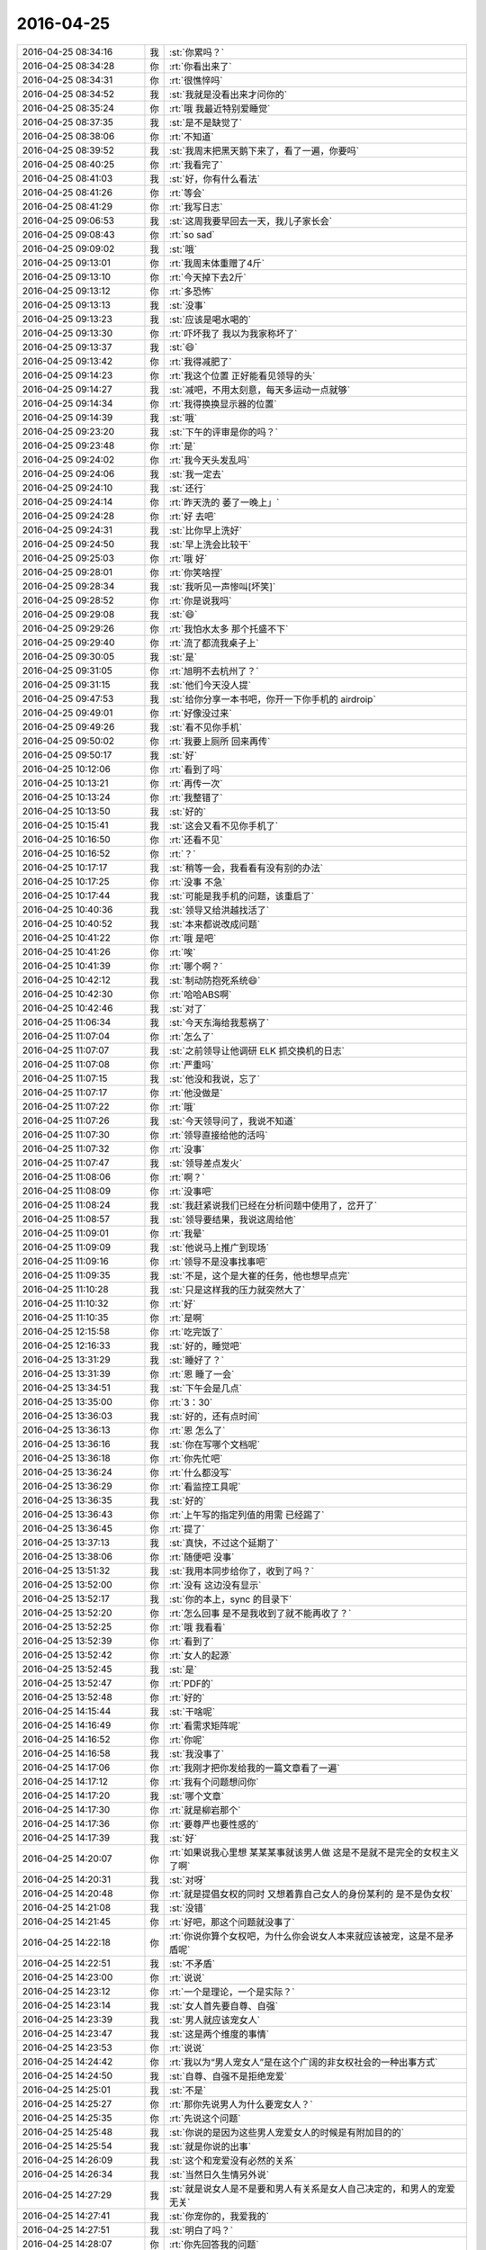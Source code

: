 2016-04-25
-------------

.. list-table::
   :widths: 25, 1, 60

   * - 2016-04-25 08:34:16
     - 我
     - :st:`你累吗？`
   * - 2016-04-25 08:34:28
     - 你
     - :rt:`你看出来了`
   * - 2016-04-25 08:34:31
     - 你
     - :rt:`很憔悴吗`
   * - 2016-04-25 08:34:52
     - 我
     - :st:`我就是没看出来才问你的`
   * - 2016-04-25 08:35:24
     - 你
     - :rt:`哦 我最近特别爱睡觉`
   * - 2016-04-25 08:37:35
     - 我
     - :st:`是不是缺觉了`
   * - 2016-04-25 08:38:06
     - 你
     - :rt:`不知道`
   * - 2016-04-25 08:39:52
     - 我
     - :st:`我周末把黑天鹅下来了，看了一遍，你要吗`
   * - 2016-04-25 08:40:25
     - 你
     - :rt:`我看完了`
   * - 2016-04-25 08:41:03
     - 我
     - :st:`好，你有什么看法`
   * - 2016-04-25 08:41:26
     - 你
     - :rt:`等会`
   * - 2016-04-25 08:41:29
     - 你
     - :rt:`我写日志`
   * - 2016-04-25 09:06:53
     - 我
     - :st:`这周我要早回去一天，我儿子家长会`
   * - 2016-04-25 09:08:43
     - 你
     - :rt:`so sad`
   * - 2016-04-25 09:09:02
     - 我
     - :st:`哦`
   * - 2016-04-25 09:13:01
     - 你
     - :rt:`我周末体重赠了4斤`
   * - 2016-04-25 09:13:10
     - 你
     - :rt:`今天掉下去2斤`
   * - 2016-04-25 09:13:12
     - 你
     - :rt:`多恐怖`
   * - 2016-04-25 09:13:13
     - 我
     - :st:`没事`
   * - 2016-04-25 09:13:23
     - 我
     - :st:`应该是喝水喝的`
   * - 2016-04-25 09:13:30
     - 你
     - :rt:`吓坏我了 我以为我家称坏了`
   * - 2016-04-25 09:13:37
     - 我
     - :st:`😄`
   * - 2016-04-25 09:13:42
     - 你
     - :rt:`我得减肥了`
   * - 2016-04-25 09:14:23
     - 你
     - :rt:`我这个位置 正好能看见领导的头`
   * - 2016-04-25 09:14:27
     - 我
     - :st:`减吧，不用太刻意，每天多运动一点就够`
   * - 2016-04-25 09:14:34
     - 你
     - :rt:`我得换换显示器的位置`
   * - 2016-04-25 09:14:39
     - 我
     - :st:`哦`
   * - 2016-04-25 09:23:20
     - 我
     - :st:`下午的评审是你的吗？`
   * - 2016-04-25 09:23:48
     - 你
     - :rt:`是`
   * - 2016-04-25 09:24:02
     - 你
     - :rt:`我今天头发乱吗`
   * - 2016-04-25 09:24:06
     - 我
     - :st:`我一定去`
   * - 2016-04-25 09:24:10
     - 我
     - :st:`还行`
   * - 2016-04-25 09:24:14
     - 你
     - :rt:`昨天洗的 萎了一晚上」`
   * - 2016-04-25 09:24:28
     - 你
     - :rt:`好 去吧`
   * - 2016-04-25 09:24:31
     - 我
     - :st:`比你早上洗好`
   * - 2016-04-25 09:24:50
     - 我
     - :st:`早上洗会比较干`
   * - 2016-04-25 09:25:03
     - 你
     - :rt:`哦 好`
   * - 2016-04-25 09:28:01
     - 你
     - :rt:`你笑啥捏`
   * - 2016-04-25 09:28:34
     - 我
     - :st:`我听见一声惨叫[坏笑]`
   * - 2016-04-25 09:28:52
     - 你
     - :rt:`你是说我吗`
   * - 2016-04-25 09:29:08
     - 我
     - :st:`😄`
   * - 2016-04-25 09:29:26
     - 你
     - :rt:`我怕水太多 那个托盛不下`
   * - 2016-04-25 09:29:40
     - 你
     - :rt:`流了都流我桌子上`
   * - 2016-04-25 09:30:05
     - 我
     - :st:`是`
   * - 2016-04-25 09:31:05
     - 你
     - :rt:`旭明不去杭州了？`
   * - 2016-04-25 09:31:15
     - 我
     - :st:`他们今天没人提`
   * - 2016-04-25 09:47:53
     - 我
     - :st:`给你分享一本书吧，你开一下你手机的 airdroip`
   * - 2016-04-25 09:49:01
     - 你
     - :rt:`好像没过来`
   * - 2016-04-25 09:49:26
     - 我
     - :st:`看不见你手机`
   * - 2016-04-25 09:50:02
     - 你
     - :rt:`我要上厕所 回来再传`
   * - 2016-04-25 09:50:17
     - 我
     - :st:`好`
   * - 2016-04-25 10:12:06
     - 你
     - :rt:`看到了吗`
   * - 2016-04-25 10:13:21
     - 你
     - :rt:`再传一次`
   * - 2016-04-25 10:13:24
     - 你
     - :rt:`我整错了`
   * - 2016-04-25 10:13:50
     - 我
     - :st:`好的`
   * - 2016-04-25 10:15:41
     - 我
     - :st:`这会又看不见你手机了`
   * - 2016-04-25 10:16:50
     - 你
     - :rt:`还看不见`
   * - 2016-04-25 10:16:52
     - 你
     - :rt:`？`
   * - 2016-04-25 10:17:17
     - 我
     - :st:`稍等一会，我看看有没有别的办法`
   * - 2016-04-25 10:17:25
     - 你
     - :rt:`没事 不急`
   * - 2016-04-25 10:17:44
     - 我
     - :st:`可能是我手机的问题，该重启了`
   * - 2016-04-25 10:40:36
     - 我
     - :st:`领导又给洪越找活了`
   * - 2016-04-25 10:40:52
     - 我
     - :st:`本来都说改成问题`
   * - 2016-04-25 10:41:22
     - 你
     - :rt:`哦 是吧`
   * - 2016-04-25 10:41:26
     - 你
     - :rt:`唉`
   * - 2016-04-25 10:41:39
     - 你
     - :rt:`哪个啊？`
   * - 2016-04-25 10:42:12
     - 我
     - :st:`制动防抱死系统😄`
   * - 2016-04-25 10:42:30
     - 你
     - :rt:`哈哈ABS啊`
   * - 2016-04-25 10:42:46
     - 我
     - :st:`对了`
   * - 2016-04-25 11:06:34
     - 我
     - :st:`今天东海给我惹祸了`
   * - 2016-04-25 11:07:04
     - 你
     - :rt:`怎么了`
   * - 2016-04-25 11:07:07
     - 我
     - :st:`之前领导让他调研 ELK 抓交换机的日志`
   * - 2016-04-25 11:07:08
     - 你
     - :rt:`严重吗`
   * - 2016-04-25 11:07:15
     - 我
     - :st:`他没和我说，忘了`
   * - 2016-04-25 11:07:17
     - 你
     - :rt:`他没做是`
   * - 2016-04-25 11:07:22
     - 你
     - :rt:`哦`
   * - 2016-04-25 11:07:26
     - 我
     - :st:`今天领导问了，我说不知道`
   * - 2016-04-25 11:07:30
     - 你
     - :rt:`领导直接给他的活吗`
   * - 2016-04-25 11:07:32
     - 你
     - :rt:`没事`
   * - 2016-04-25 11:07:47
     - 我
     - :st:`领导差点发火`
   * - 2016-04-25 11:08:06
     - 你
     - :rt:`啊？`
   * - 2016-04-25 11:08:09
     - 你
     - :rt:`没事吧`
   * - 2016-04-25 11:08:24
     - 我
     - :st:`我赶紧说我们已经在分析问题中使用了，岔开了`
   * - 2016-04-25 11:08:57
     - 我
     - :st:`领导要结果，我说这周给他`
   * - 2016-04-25 11:09:01
     - 你
     - :rt:`我晕`
   * - 2016-04-25 11:09:09
     - 我
     - :st:`他说马上推广到现场`
   * - 2016-04-25 11:09:16
     - 你
     - :rt:`领导不是没事找事吧`
   * - 2016-04-25 11:09:35
     - 我
     - :st:`不是，这个是大崔的任务，他也想早点完`
   * - 2016-04-25 11:10:28
     - 我
     - :st:`只是这样我的压力就突然大了`
   * - 2016-04-25 11:10:32
     - 你
     - :rt:`好`
   * - 2016-04-25 11:10:35
     - 你
     - :rt:`是啊`
   * - 2016-04-25 12:15:58
     - 你
     - :rt:`吃完饭了`
   * - 2016-04-25 12:16:33
     - 我
     - :st:`好的，睡觉吧`
   * - 2016-04-25 13:31:29
     - 我
     - :st:`睡好了？`
   * - 2016-04-25 13:31:39
     - 你
     - :rt:`恩 睡了一会`
   * - 2016-04-25 13:34:51
     - 我
     - :st:`下午会是几点`
   * - 2016-04-25 13:35:00
     - 你
     - :rt:`3：30`
   * - 2016-04-25 13:36:03
     - 我
     - :st:`好的，还有点时间`
   * - 2016-04-25 13:36:13
     - 你
     - :rt:`恩 怎么了`
   * - 2016-04-25 13:36:16
     - 我
     - :st:`你在写哪个文档呢`
   * - 2016-04-25 13:36:18
     - 你
     - :rt:`你先忙吧`
   * - 2016-04-25 13:36:24
     - 你
     - :rt:`什么都没写`
   * - 2016-04-25 13:36:29
     - 你
     - :rt:`看监控工具呢`
   * - 2016-04-25 13:36:35
     - 我
     - :st:`好的`
   * - 2016-04-25 13:36:43
     - 你
     - :rt:`上午写的指定列值的用需 已经踢了`
   * - 2016-04-25 13:36:45
     - 你
     - :rt:`提了`
   * - 2016-04-25 13:37:13
     - 我
     - :st:`真快，不过这个延期了`
   * - 2016-04-25 13:38:06
     - 你
     - :rt:`随便吧 没事`
   * - 2016-04-25 13:51:32
     - 我
     - :st:`我用本同步给你了，收到了吗？`
   * - 2016-04-25 13:52:00
     - 你
     - :rt:`没有 这边没有显示`
   * - 2016-04-25 13:52:17
     - 我
     - :st:`你的本上，sync 的目录下`
   * - 2016-04-25 13:52:20
     - 你
     - :rt:`怎么回事 是不是我收到了就不能再收了？`
   * - 2016-04-25 13:52:25
     - 你
     - :rt:`哦 我看看`
   * - 2016-04-25 13:52:39
     - 你
     - :rt:`看到了`
   * - 2016-04-25 13:52:42
     - 你
     - :rt:`女人的起源`
   * - 2016-04-25 13:52:45
     - 我
     - :st:`是`
   * - 2016-04-25 13:52:47
     - 你
     - :rt:`PDF的`
   * - 2016-04-25 13:52:48
     - 你
     - :rt:`好的`
   * - 2016-04-25 14:15:44
     - 我
     - :st:`干啥呢`
   * - 2016-04-25 14:16:49
     - 你
     - :rt:`看需求矩阵呢`
   * - 2016-04-25 14:16:52
     - 你
     - :rt:`你呢`
   * - 2016-04-25 14:16:58
     - 我
     - :st:`我没事了`
   * - 2016-04-25 14:17:06
     - 你
     - :rt:`我刚才把你发给我的一篇文章看了一遍`
   * - 2016-04-25 14:17:12
     - 你
     - :rt:`我有个问题想问你`
   * - 2016-04-25 14:17:20
     - 我
     - :st:`哪个文章`
   * - 2016-04-25 14:17:30
     - 你
     - :rt:`就是柳岩那个`
   * - 2016-04-25 14:17:36
     - 你
     - :rt:`要尊严也要性感的`
   * - 2016-04-25 14:17:39
     - 我
     - :st:`好`
   * - 2016-04-25 14:20:07
     - 你
     - :rt:`如果说我心里想 某某某事就该男人做 这是不是就不是完全的女权主义了啊`
   * - 2016-04-25 14:20:31
     - 我
     - :st:`对呀`
   * - 2016-04-25 14:20:48
     - 你
     - :rt:`就是提倡女权的同时 又想着靠自己女人的身份某利的 是不是伪女权`
   * - 2016-04-25 14:21:08
     - 我
     - :st:`没错`
   * - 2016-04-25 14:21:45
     - 你
     - :rt:`好吧，那这个问题就没事了`
   * - 2016-04-25 14:22:18
     - 你
     - :rt:`你说你算个女权吧，为什么你会说女人本来就应该被宠，这是不是矛盾呢`
   * - 2016-04-25 14:22:51
     - 我
     - :st:`不矛盾`
   * - 2016-04-25 14:23:00
     - 你
     - :rt:`说说`
   * - 2016-04-25 14:23:12
     - 你
     - :rt:`一个是理论，一个是实际？`
   * - 2016-04-25 14:23:14
     - 我
     - :st:`女人首先要自尊、自强`
   * - 2016-04-25 14:23:39
     - 我
     - :st:`男人就应该宠女人`
   * - 2016-04-25 14:23:47
     - 我
     - :st:`这是两个维度的事情`
   * - 2016-04-25 14:23:53
     - 你
     - :rt:`说说`
   * - 2016-04-25 14:24:42
     - 你
     - :rt:`我以为“男人宠女人”是在这个广阔的非女权社会的一种出事方式`
   * - 2016-04-25 14:24:50
     - 我
     - :st:`自尊、自强不是拒绝宠爱`
   * - 2016-04-25 14:25:01
     - 我
     - :st:`不是`
   * - 2016-04-25 14:25:27
     - 你
     - :rt:`那你先说男人为什么要宠女人？`
   * - 2016-04-25 14:25:35
     - 你
     - :rt:`先说这个问题`
   * - 2016-04-25 14:25:48
     - 我
     - :st:`你说的是因为这些男人宠爱女人的时候是有附加目的的`
   * - 2016-04-25 14:25:54
     - 我
     - :st:`就是你说的出事`
   * - 2016-04-25 14:26:09
     - 我
     - :st:`这个和宠爱没有必然的关系`
   * - 2016-04-25 14:26:34
     - 我
     - :st:`当然日久生情另外说`
   * - 2016-04-25 14:27:29
     - 我
     - :st:`就是说女人是不是要和男人有关系是女人自己决定的，和男人的宠爱无关`
   * - 2016-04-25 14:27:41
     - 我
     - :st:`你宠你的，我爱我的`
   * - 2016-04-25 14:27:51
     - 我
     - :st:`明白了吗？`
   * - 2016-04-25 14:28:07
     - 你
     - :rt:`你先回答我的问题`
   * - 2016-04-25 14:28:20
     - 你
     - :rt:`我现在不是说那篇文章`
   * - 2016-04-25 14:28:57
     - 我
     - :st:`这个说起来有点复杂`
   * - 2016-04-25 14:29:21
     - 我
     - :st:`首先宠爱这个必须发生在有关系的两个人之间，没有关系的是谈不上的`
   * - 2016-04-25 14:29:42
     - 我
     - :st:`不能说没有关系也要求，这就不对了`
   * - 2016-04-25 14:30:20
     - 我
     - :st:`其次男女作为自然演化的结果，从生物学上是有分工的`
   * - 2016-04-25 14:31:08
     - 我
     - :st:`对于种族繁衍来说，女性是繁衍的主角，而男性则负责保护女性`
   * - 2016-04-25 14:31:24
     - 你
     - :rt:`恩`
   * - 2016-04-25 14:31:28
     - 你
     - :rt:`明白`
   * - 2016-04-25 14:31:31
     - 你
     - :rt:`你接着说`
   * - 2016-04-25 14:31:56
     - 我
     - :st:`你仔细研究一下生物界你就会发现，其实雄性是非常悲哀的`
   * - 2016-04-25 14:32:27
     - 我
     - :st:`大部分种族的雄性就是费力不讨好`
   * - 2016-04-25 14:32:38
     - 我
     - :st:`但是这就是自然规律`
   * - 2016-04-25 14:32:46
     - 我
     - :st:`否则种族就无法延续`
   * - 2016-04-25 14:33:05
     - 我
     - :st:`只有到了人类发展出社会以后才改变了这些`
   * - 2016-04-25 14:33:14
     - 你
     - :rt:`哈哈`
   * - 2016-04-25 14:33:19
     - 你
     - :rt:`好逗`
   * - 2016-04-25 14:33:37
     - 我
     - :st:`你知道云南有一个母系氏族社会吗`
   * - 2016-04-25 14:33:52
     - 你
     - :rt:`知道`
   * - 2016-04-25 14:33:59
     - 你
     - :rt:`白族就是`
   * - 2016-04-25 14:34:38
     - 我
     - :st:`那里的男性的地位就不高`
   * - 2016-04-25 14:34:48
     - 你
     - :rt:`是`
   * - 2016-04-25 14:34:59
     - 你
     - :rt:`你还没说完呢`
   * - 2016-04-25 14:35:22
     - 我
     - :st:`这个就反映出其实在人类社会早期还维持着动物社会的一些规范`
   * - 2016-04-25 14:35:41
     - 我
     - :st:`所以我一直说现在的社会男女倒置了`
   * - 2016-04-25 14:36:31
     - 我
     - :st:`有好多证据可以说明这些，我也和你说过产生这种情况的原因`
   * - 2016-04-25 14:36:51
     - 你
     - :rt:`嗯嗯`
   * - 2016-04-25 14:36:57
     - 你
     - :rt:`哈哈`
   * - 2016-04-25 14:37:12
     - 我
     - :st:`男人必须宠女人就是基于这个理论，因为我们生来就是这样的`
   * - 2016-04-25 14:37:28
     - 我
     - :st:`相比于动物界，现在的男人已经太幸福了`
   * - 2016-04-25 14:37:57
     - 我
     - :st:`还有一个原因就是我认为自然规律是自然选择的结果`
   * - 2016-04-25 14:38:08
     - 我
     - :st:`类似于天命如此`
   * - 2016-04-25 14:38:22
     - 我
     - :st:`我主张的还是按照自然规律办事`
   * - 2016-04-25 14:38:40
     - 我
     - :st:`就是老庄的哲学观`
   * - 2016-04-25 14:39:07
     - 你
     - :rt:`哦，`
   * - 2016-04-25 14:39:19
     - 我
     - :st:`我说明白了吗`
   * - 2016-04-25 14:39:24
     - 你
     - :rt:`明白点了`
   * - 2016-04-25 14:39:47
     - 你
     - :rt:`现在男权社会从某种意义上说也是自然选择的结果`
   * - 2016-04-25 14:39:56
     - 我
     - :st:`不是`
   * - 2016-04-25 14:40:06
     - 我
     - :st:`是人类社会的选择`
   * - 2016-04-25 14:40:21
     - 我
     - :st:`这体现出了人类对自然强大的改造能力`
   * - 2016-04-25 14:40:35
     - 我
     - :st:`但是这个能力是否对人类的繁衍有利还不好说`
   * - 2016-04-25 14:40:50
     - 你
     - :rt:`大自然最开始是让女人承担了繁衍的主要职责的`
   * - 2016-04-25 14:40:53
     - 你
     - :rt:`明白了`
   * - 2016-04-25 14:41:19
     - 我
     - :st:`没错`
   * - 2016-04-25 14:41:24
     - 你
     - :rt:`可是整个社会发展的过程大自然都在做自然选择啊`
   * - 2016-04-25 14:41:39
     - 你
     - :rt:`自然选择没有停过`
   * - 2016-04-25 14:41:44
     - 我
     - :st:`对人的自然选择早就停止了`
   * - 2016-04-25 14:41:51
     - 你
     - :rt:`啊？`
   * - 2016-04-25 14:41:54
     - 你
     - :rt:`不是把`
   * - 2016-04-25 14:42:02
     - 我
     - :st:`其实现代人类应该已经进入进化的死胡同了`
   * - 2016-04-25 14:42:22
     - 我
     - :st:`记住是进化，是人自身的进化`
   * - 2016-04-25 14:42:50
     - 我
     - :st:`你想一下，如果让你离开人造的环境，你能生存多久`
   * - 2016-04-25 14:43:01
     - 我
     - :st:`你能繁育下一代吗？`
   * - 2016-04-25 14:43:24
     - 你
     - :rt:`那到底是自然厉害还是人厉害？`
   * - 2016-04-25 14:43:46
     - 你
     - :rt:`自然还来不及进化，人就已经做改造了？`
   * - 2016-04-25 14:43:59
     - 你
     - :rt:`或者改造已经完成了`
   * - 2016-04-25 14:44:04
     - 我
     - :st:`其实最后还是自然厉害`
   * - 2016-04-25 14:44:09
     - 你
     - :rt:`速度`
   * - 2016-04-25 14:44:23
     - 你
     - :rt:`人就是小打小闹`
   * - 2016-04-25 14:44:24
     - 我
     - :st:`因为地球才不在乎有没有生物生存呢`
   * - 2016-04-25 14:44:25
     - 你
     - :rt:`哈哈`
   * - 2016-04-25 14:44:29
     - 你
     - :rt:`是`
   * - 2016-04-25 14:44:50
     - 你
     - :rt:`他也不在乎人类的将来`
   * - 2016-04-25 14:44:51
     - 我
     - :st:`即使生物全死了，最多和火星一样嘛`
   * - 2016-04-25 14:44:56
     - 你
     - :rt:`是`
   * - 2016-04-25 14:45:05
     - 你
     - :rt:`地球也不是自然啊`
   * - 2016-04-25 14:45:11
     - 你
     - :rt:`我完全晕了`
   * - 2016-04-25 14:45:36
     - 我
     - :st:`你理解的太狭隘了`
   * - 2016-04-25 14:45:53
     - 我
     - :st:`其实在老庄的学说里面自然就是整个宇宙`
   * - 2016-04-25 14:56:57
     - 我
     - :st:`你的问题我回答完了吗？`
   * - 2016-04-25 14:57:28
     - 你
     - :rt:`恩，差不多`
   * - 2016-04-25 14:57:40
     - 我
     - :st:`还有其他的吗？`
   * - 2016-04-25 14:57:51
     - 你
     - :rt:`其实还有`
   * - 2016-04-25 14:57:56
     - 你
     - :rt:`你等我会`
   * - 2016-04-25 15:23:52
     - 你
     - :rt:`一会你去开会吗`
   * - 2016-04-25 15:23:55
     - 你
     - :rt:`你有空吗`
   * - 2016-04-25 15:24:01
     - 我
     - :st:`有空`
   * - 2016-04-25 15:24:13
     - 你
     - :rt:`好`
   * - 2016-04-25 15:24:19
     - 我
     - :st:`作为研发副总，这是我应该干的`
   * - 2016-04-25 15:24:26
     - 你
     - :rt:`嗯嗯，好`
   * - 2016-04-25 15:25:53
     - 你
     - :rt:`问你个问题`
   * - 2016-04-25 15:26:02
     - 我
     - :st:`嗯`
   * - 2016-04-25 15:26:20
     - 你
     - :rt:`你觉得老杨安排你跟田的工作的时候，够清楚吗？`
   * - 2016-04-25 15:26:27
     - 我
     - :st:`不够`
   * - 2016-04-25 15:26:47
     - 我
     - :st:`他也是目标驱动`
   * - 2016-04-25 15:26:52
     - 你
     - :rt:`嗯嗯`
   * - 2016-04-25 15:26:57
     - 我
     - :st:`能解决问题就行`
   * - 2016-04-25 15:27:01
     - 你
     - :rt:`是`
   * - 2016-04-25 15:27:07
     - 你
     - :rt:`开会了`
   * - 2016-04-25 15:27:15
     - 我
     - :st:`好`
   * - 2016-04-25 15:27:25
     - 你
     - :rt:`等会再聊这个话题w`
   * - 2016-04-25 15:27:31
     - 我
     - :st:`好`
   * - 2016-04-25 15:27:37
     - 你
     - :rt:`我最近一直睡觉，不知道为什么`
   * - 2016-04-25 16:56:22
     - 我
     - :st:`你在改文档吗？`
   * - 2016-04-25 17:08:00
     - 你
     - :rt:`没事干了`
   * - 2016-04-25 17:08:06
     - 你
     - :rt:`讨厌吃雪糕`
   * - 2016-04-25 17:08:14
     - 我
     - :st:`那你还吃`
   * - 2016-04-25 17:08:28
     - 你
     - :rt:`人家给了，扔了心疼`
   * - 2016-04-25 17:08:38
     - 我
     - :st:`谁这么好`
   * - 2016-04-25 17:08:39
     - 你
     - :rt:`最后还是扔了`
   * - 2016-04-25 17:08:42
     - 你
     - :rt:`翠姐`
   * - 2016-04-25 17:08:54
     - 我
     - :st:`唉`
   * - 2016-04-25 17:08:55
     - 你
     - :rt:`吃个雪糕就好哇`
   * - 2016-04-25 17:09:02
     - 你
     - :rt:`我今天回家很晚`
   * - 2016-04-25 17:09:10
     - 我
     - :st:`啊，为啥`
   * - 2016-04-25 17:09:13
     - 你
     - :rt:`我对象被困在环内了`
   * - 2016-04-25 17:09:21
     - 我
     - :st:`哦`
   * - 2016-04-25 17:09:30
     - 我
     - :st:`7点以后`
   * - 2016-04-25 17:09:32
     - 你
     - :rt:`我们限号，他去华苑面试，`
   * - 2016-04-25 17:09:34
     - 你
     - :rt:`是`
   * - 2016-04-25 17:09:41
     - 我
     - :st:`情况怎么样`
   * - 2016-04-25 17:09:43
     - 你
     - :rt:`7点以后还得开过来`
   * - 2016-04-25 17:09:52
     - 你
     - :rt:`还行吧，没事，慢慢找`
   * - 2016-04-25 17:10:33
     - 你
     - :rt:`你还有事吗`
   * - 2016-04-25 17:10:37
     - 你
     - :rt:`热不热`
   * - 2016-04-25 17:10:58
     - 我
     - :st:`我没事了，热死了`
   * - 2016-04-25 17:11:09
     - 我
     - :st:`领导不让开窗户`
   * - 2016-04-25 17:11:12
     - 你
     - :rt:`哈哈`
   * - 2016-04-25 17:11:16
     - 你
     - :rt:`为啥不让开`
   * - 2016-04-25 17:11:24
     - 我
     - :st:`说灰大`
   * - 2016-04-25 17:11:33
     - 你
     - :rt:`我没看出你热来，上周有一天看出来了`
   * - 2016-04-25 17:12:06
     - 我
     - :st:`现在出汗呢`
   * - 2016-04-25 17:18:38
     - 你
     - :rt:`我觉得王洪越真可怜`
   * - 2016-04-25 17:18:47
     - 你
     - :rt:`哪个都惹不起`
   * - 2016-04-25 17:18:51
     - 我
     - :st:`怎么了`
   * - 2016-04-25 17:19:07
     - 我
     - :st:`关键是他以前的做法不对`
   * - 2016-04-25 17:21:30
     - 我
     - :st:`你今天开会前还说有问题问我`
   * - 2016-04-25 17:21:46
     - 你
     - :rt:`恩`
   * - 2016-04-25 17:24:49
     - 你
     - :rt:`你特别好奇你说的纸老虎的事`
   * - 2016-04-25 17:25:04
     - 你
     - :rt:`而且我想问问你黑天鹅那部电影`
   * - 2016-04-25 17:25:16
     - 你
     - :rt:`你以前看过那个电影吗？`
   * - 2016-04-25 17:25:42
     - 我
     - :st:`昨天看了`
   * - 2016-04-25 17:25:58
     - 我
     - :st:`我还看过根据同一个剧本改编的电视剧`
   * - 2016-04-25 17:26:17
     - 你
     - :rt:`哦，好吧`
   * - 2016-04-25 17:27:10
     - 我
     - :st:`你想问什么`
   * - 2016-04-25 17:27:50
     - 你
     - :rt:`那个电影看不太懂`
   * - 2016-04-25 17:27:59
     - 你
     - :rt:`看了影评也不是很懂`
   * - 2016-04-25 17:28:05
     - 我
     - :st:`哦`
   * - 2016-04-25 17:28:17
     - 我
     - :st:`其实就是那个女孩的解放`
   * - 2016-04-25 17:28:25
     - 你
     - :rt:`跟咱们总是讨论的话题有关联吗`
   * - 2016-04-25 17:28:35
     - 我
     - :st:`有`
   * - 2016-04-25 17:28:42
     - 你
     - :rt:`我觉得我跟女主有些方面挺像的`
   * - 2016-04-25 17:28:50
     - 你
     - :rt:`都很保守`
   * - 2016-04-25 17:29:01
     - 你
     - :rt:`当然她是比较极端的`
   * - 2016-04-25 17:29:41
     - 我
     - :st:`最后她说的我很优秀，你能体会到吗`
   * - 2016-04-25 17:30:14
     - 我
     - :st:`还有就是在排练的过程中，指导一直让她放开自己`
   * - 2016-04-25 17:30:27
     - 你
     - :rt:`不能`
   * - 2016-04-25 17:30:30
     - 你
     - :rt:`真的不能`
   * - 2016-04-25 17:31:08
     - 你
     - :rt:`其实她通过精神分裂等等方式释放自己，最终成功这个过程就超级别扭`
   * - 2016-04-25 17:31:45
     - 我
     - :st:`不是`
   * - 2016-04-25 17:32:00
     - 我
     - :st:`最后她做到了统一`
   * - 2016-04-25 17:32:33
     - 我
     - :st:`在这之前她通过假象对手来释放自己`
   * - 2016-04-25 17:32:37
     - 你
     - :rt:`黑白的统一？`
   * - 2016-04-25 17:33:13
     - 我
     - :st:`在最后一幕的时候她明白了，她所看见的对手就是自己，就在她的化妆间里她明白的`
   * - 2016-04-25 17:33:46
     - 我
     - :st:`其实她一直想做的是对手做的事情`
   * - 2016-04-25 17:33:52
     - 我
     - :st:`只是因为自己的压抑`
   * - 2016-04-25 17:34:17
     - 我
     - :st:`你记得中间有一个桥段是女主去酒吧喝酒`
   * - 2016-04-25 17:34:22
     - 你
     - :rt:`是`
   * - 2016-04-25 17:34:28
     - 你
     - :rt:`记得`
   * - 2016-04-25 17:34:38
     - 我
     - :st:`就是通过酒精和药物来释放自己`
   * - 2016-04-25 17:34:52
     - 你
     - :rt:`她为什么要做对手做的事`
   * - 2016-04-25 17:35:06
     - 你
     - :rt:`就是她释放自己的方式`
   * - 2016-04-25 17:35:11
     - 我
     - :st:`内心，潜意识`
   * - 2016-04-25 17:35:28
     - 你
     - :rt:`片中还有很多是吧，包括她对她妈妈`
   * - 2016-04-25 17:35:49
     - 我
     - :st:`对`
   * - 2016-04-25 17:35:51
     - 你
     - :rt:`我还是很糊涂，她通过这些方式干什么？`
   * - 2016-04-25 17:36:01
     - 你
     - :rt:`她为什么会采取这种方式`
   * - 2016-04-25 17:36:14
     - 我
     - :st:`这部电影本身就很隐晦`
   * - 2016-04-25 17:36:26
     - 你
     - :rt:`包括引诱指导`
   * - 2016-04-25 17:36:42
     - 你
     - :rt:`是为了得到那个皇后`
   * - 2016-04-25 17:36:46
     - 我
     - :st:`这个说来话长`
   * - 2016-04-25 17:36:50
     - 我
     - :st:`我给你慢慢说`
   * - 2016-04-25 17:37:00
     - 你
     - :rt:`然后得到以后就是怎么达到指导的要求`
   * - 2016-04-25 17:37:17
     - 你
     - :rt:`你说说，我特别想听`
   * - 2016-04-25 17:37:25
     - 我
     - :st:`首先这部电影反应的就是动物性和社会性的关系以及对人的影响`
   * - 2016-04-25 17:37:27
     - 你
     - :rt:`我先打个电话`
   * - 2016-04-25 17:38:23
     - 我
     - :st:`为了在短短的2个小时内突出的表现社会对人的压抑以及人对本性的追求，电影里面省略了很多东西`
   * - 2016-04-25 17:40:05
     - 我
     - :st:`而之所以选择芭蕾，一个是因为这个职业很美，可以展现出美的一面，特别是天鹅湖，更是把美推到了极致`
   * - 2016-04-25 17:40:51
     - 我
     - :st:`第二个原因是这个职业竞争很厉害，有竞争就有压力，戏剧冲突才会强烈，才有看头`
   * - 2016-04-25 17:42:00
     - 我
     - :st:`第三个是通过白天鹅和黑天鹅的对比，特别是要求一个人饰演这两个角色，暗喻的是人本身的两面性`
   * - 2016-04-25 17:43:01
     - 我
     - :st:`从一开始女主表现的一个谨小慎微的女孩，展现了社会对人性的压抑`
   * - 2016-04-25 17:43:27
     - 我
     - :st:`特别怕犯错，注意每一个细节，对周围的事情非常敏感`
   * - 2016-04-25 17:44:04
     - 我
     - :st:`到最后她通过幻想不停的释放自己的另一面而达到最后的辉煌`
   * - 2016-04-25 17:44:05
     - 你
     - :rt:`是`
   * - 2016-04-25 17:44:30
     - 我
     - :st:`其实讲的就是一个主题，就是要释放自己的人性`
   * - 2016-04-25 17:44:53
     - 你
     - :rt:`幻想就能释放自己吗`
   * - 2016-04-25 17:45:01
     - 我
     - :st:`而女主的母亲是最有代表性的`
   * - 2016-04-25 17:45:10
     - 我
     - :st:`她代表的就是社会`
   * - 2016-04-25 17:45:13
     - 你
     - :rt:`其实我比较关心她蜕变的过程`
   * - 2016-04-25 17:45:15
     - 你
     - :rt:`是`
   * - 2016-04-25 17:45:27
     - 你
     - :rt:`指导代表的是人性`
   * - 2016-04-25 17:45:33
     - 我
     - :st:`是`
   * - 2016-04-25 17:45:53
     - 你
     - :rt:`人性是不排斥社会性的，社会性却要压抑人性`
   * - 2016-04-25 17:46:00
     - 我
     - :st:`指导和女主的关系很像我和你的关系`
   * - 2016-04-25 17:46:08
     - 你
     - :rt:`是是是`
   * - 2016-04-25 17:46:12
     - 我
     - :st:`他一直在旁边帮女主`
   * - 2016-04-25 17:46:16
     - 你
     - :rt:`特别xiang`
   * - 2016-04-25 17:46:20
     - 你
     - :rt:`对`
   * - 2016-04-25 17:46:23
     - 你
     - :rt:`是的`
   * - 2016-04-25 17:46:38
     - 我
     - :st:`电影里面有很多让人以为指导会对女主不利的桥段`
   * - 2016-04-25 17:46:45
     - 你
     - :rt:`最后他还喊她little princess 呢`
   * - 2016-04-25 17:46:47
     - 我
     - :st:`其实都是帮女主释放自己`
   * - 2016-04-25 17:46:48
     - 你
     - :rt:`是`
   * - 2016-04-25 17:46:50
     - 你
     - :rt:`是`
   * - 2016-04-25 17:47:01
     - 我
     - :st:`但是女主最终选择的是自己的方式`
   * - 2016-04-25 17:47:10
     - 我
     - :st:`也是对自己造成伤害的方式`
   * - 2016-04-25 17:47:11
     - 你
     - :rt:`所以我才会一直问你这个电影的事`
   * - 2016-04-25 17:47:23
     - 你
     - :rt:`选择自己的方式`
   * - 2016-04-25 17:47:31
     - 我
     - :st:`其实生活中不一定非得如此`
   * - 2016-04-25 17:47:44
     - 你
     - :rt:`对啊，她最后估计死了`
   * - 2016-04-25 17:47:47
     - 我
     - :st:`电影为了达到戏剧的效果故意这么设计的`
   * - 2016-04-25 17:48:12
     - 你
     - :rt:`与其死了还不如没拿到皇后的角色呢`
   * - 2016-04-25 17:48:29
     - 我
     - :st:`所以女主的蜕变过程其实只是一种方式`
   * - 2016-04-25 17:48:46
     - 你
     - :rt:`你为什么说她选择自己的方式而不是接受指导的建议`
   * - 2016-04-25 17:48:52
     - 我
     - :st:`还有一种可能，就是她按照指导要求去做`
   * - 2016-04-25 17:48:53
     - 你
     - :rt:`还有很多方式`
   * - 2016-04-25 17:49:10
     - 我
     - :st:`但是这样就没有戏剧效果了，你看电影也就没意思了`
   * - 2016-04-25 17:49:18
     - 你
     - :rt:`是`
   * - 2016-04-25 17:49:52
     - 你
     - :rt:`作者想表达的就有女主这个变态的蜕变过程`
   * - 2016-04-25 17:50:21
     - 你
     - :rt:`要是通过指导获得蜕变，就完全是另一种样子了`
   * - 2016-04-25 17:50:32
     - 你
     - :rt:`或者是另一个影片`
   * - 2016-04-25 17:50:51
     - 你
     - :rt:`叫什么逃学威龙啥的`
   * - 2016-04-25 17:50:53
     - 你
     - :rt:`哈哈`
   * - 2016-04-25 17:51:08
     - 我
     - :st:`是`
   * - 2016-04-25 17:51:12
     - 你
     - :rt:`你看过滑铁卢吗？`
   * - 2016-04-25 17:51:30
     - 你
     - :rt:`魂断蓝桥`
   * - 2016-04-25 17:53:00
     - 我
     - :st:`看过`
   * - 2016-04-25 17:53:02
     - 我
     - :st:`好几次呢`
   * - 2016-04-25 17:53:39
     - 你
     - :rt:`恩`
   * - 2016-04-25 17:54:28
     - 你
     - :rt:`我也看过好多次`
   * - 2016-04-25 17:55:26
     - 你
     - :rt:`当时就想着 男主女主太悲哀了 怎么这么遗憾 却没有想过造成这个结果背后的真正原因 究竟杀害女主的是什么`
   * - 2016-04-25 17:58:10
     - 我
     - :st:`没错`
   * - 2016-04-25 17:58:39
     - 我
     - :st:`其实社会对我们的影响之大超过我们自己的想象`
   * - 2016-04-25 17:59:03
     - 你
     - :rt:`是啊`
   * - 2016-04-25 17:59:10
     - 你
     - :rt:`深入骨髓了`
   * - 2016-04-25 17:59:13
     - 我
     - :st:`对`
   * - 2016-04-25 17:59:30
     - 你
     - :rt:`怎么才能看开这些呢`
   * - 2016-04-25 17:59:48
     - 我
     - :st:`如果没有有意识的去识别并抵抗，肯定会被牺牲的`
   * - 2016-04-25 18:00:05
     - 我
     - :st:`就是我平时和你讲的那些东西`
   * - 2016-04-25 18:00:10
     - 你
     - :rt:`跟社会性对人的毒害相似的 还有很多别的事`
   * - 2016-04-25 18:00:19
     - 我
     - :st:`去寻找本质，人的本质`
   * - 2016-04-25 18:00:25
     - 我
     - :st:`没错`
   * - 2016-04-25 18:00:27
     - 你
     - :rt:`那为什么我还是会卷土重来呢`
   * - 2016-04-25 18:00:44
     - 我
     - :st:`因为你没有实践`
   * - 2016-04-25 18:00:57
     - 我
     - :st:`所以没有记忆`
   * - 2016-04-25 18:01:03
     - 你
     - :rt:`不懂`
   * - 2016-04-25 18:01:14
     - 我
     - :st:`你懂肌肉记忆吗`
   * - 2016-04-25 18:01:18
     - 你
     - :rt:`你实践过？`
   * - 2016-04-25 18:01:21
     - 你
     - :rt:`不懂`
   * - 2016-04-25 18:01:34
     - 我
     - :st:`就是不用经过大脑，肌肉就会自动反应的`
   * - 2016-04-25 18:01:44
     - 我
     - :st:`其实就是潜意识`
   * - 2016-04-25 18:01:56
     - 你
     - :rt:`本能吗`
   * - 2016-04-25 18:01:57
     - 我
     - :st:`我的实践是一种另类的实践`
   * - 2016-04-25 18:02:07
     - 你
     - :rt:`我怎么办`
   * - 2016-04-25 18:02:12
     - 我
     - :st:`我不知道`
   * - 2016-04-25 18:02:34
     - 我
     - :st:`其实这就是寻道的过程`
   * - 2016-04-25 18:02:41
     - 我
     - :st:`你已经知道了道`
   * - 2016-04-25 18:02:56
     - 我
     - :st:`但是怎么寻你还是不知道`
   * - 2016-04-25 18:03:03
     - 我
     - :st:`我和你的情况大不一样`
   * - 2016-04-25 18:03:18
     - 你
     - :rt:`恩`
   * - 2016-04-25 18:03:21
     - 我
     - :st:`我是自己慢慢寻的过程中悟出来的`
   * - 2016-04-25 18:03:49
     - 我
     - :st:`还有就是我比你有更强的决心和毅力`
   * - 2016-04-25 18:03:56
     - 我
     - :st:`还有就是勇气`
   * - 2016-04-25 18:04:03
     - 你
     - :rt:`是`
   * - 2016-04-25 18:04:10
     - 你
     - :rt:`我在想想吧`
   * - 2016-04-25 18:04:47
     - 我
     - :st:`我原来的想法是给你一个环境，不需要经历那么多的痛苦就可以悟道`
   * - 2016-04-25 18:05:01
     - 我
     - :st:`我现在也在反思，这样是不是可行`
   * - 2016-04-25 18:05:13
     - 你
     - :rt:`恩`
   * - 2016-04-25 18:05:15
     - 你
     - :rt:`不好`
   * - 2016-04-25 18:05:17
     - 我
     - :st:`因为这是一条我从来没有走过的路`
   * - 2016-04-25 18:05:22
     - 你
     - :rt:`因为我不知道怎么配合你`
   * - 2016-04-25 18:05:26
     - 你
     - :rt:`嗯嗯`
   * - 2016-04-25 18:05:46
     - 我
     - :st:`其实我只是从理论上推演过这条路是行得通的`
   * - 2016-04-25 18:05:57
     - 我
     - :st:`但是具体怎么执行我也没有经验`
   * - 2016-04-25 18:06:01
     - 你
     - :rt:`嗯嗯`
   * - 2016-04-25 18:06:16
     - 你
     - :rt:`我特别想知道你那个层次是什么感觉`
   * - 2016-04-25 18:06:24
     - 你
     - :rt:`可是我做不到`
   * - 2016-04-25 18:06:25
     - 我
     - :st:`不过让你经历和我一样的痛苦是不可能的`
   * - 2016-04-25 18:06:30
     - 你
     - :rt:`我还不知道怎么做`
   * - 2016-04-25 18:06:35
     - 你
     - :rt:`嗯嗯`
   * - 2016-04-25 18:06:37
     - 你
     - :rt:`是`
   * - 2016-04-25 18:06:42
     - 我
     - :st:`一是你没有我的环境条件，你的环境比我太优越`
   * - 2016-04-25 18:07:09
     - 你
     - :rt:`难道受苦就是唯一的悟道途径吗`
   * - 2016-04-25 18:07:19
     - 你
     - :rt:`不过受苦悟的快`
   * - 2016-04-25 18:07:20
     - 我
     - :st:`二是现在世界的情况和我之前已经不一样了`
   * - 2016-04-25 18:07:26
     - 你
     - :rt:`但也得分人`
   * - 2016-04-25 18:07:35
     - 我
     - :st:`其实我认为不一定非得受苦`
   * - 2016-04-25 18:07:38
     - 你
     - :rt:`是 你的路我不可能再走的`
   * - 2016-04-25 18:07:53
     - 我
     - :st:`只不过受苦会促进人反思`
   * - 2016-04-25 18:07:58
     - 你
     - :rt:`对`
   * - 2016-04-25 18:08:05
     - 你
     - :rt:`我觉得这一点很重要`
   * - 2016-04-25 18:08:07
     - 我
     - :st:`就想你说的也得分人`
   * - 2016-04-25 18:08:20
     - 我
     - :st:`我一直在促进你进行反思`
   * - 2016-04-25 18:08:26
     - 你
     - :rt:`是啊 有的人就是不会反思`
   * - 2016-04-25 18:08:27
     - 我
     - :st:`无痛苦的反思`
   * - 2016-04-25 18:08:28
     - 你
     - :rt:`是`
   * - 2016-04-25 18:09:21
     - 我
     - :st:`我觉得不一定非得经历痛苦`
   * - 2016-04-25 18:09:32
     - 你
     - :rt:`是`
   * - 2016-04-25 18:09:43
     - 你
     - :rt:`就像量变不一定需要质变`
   * - 2016-04-25 18:09:52
     - 我
     - :st:`但是你必须有痛苦的体验`
   * - 2016-04-25 18:10:02
     - 我
     - :st:`比如看电影就是一种体验`
   * - 2016-04-25 18:10:08
     - 你
     - :rt:`是`
   * - 2016-04-25 18:10:15
     - 我
     - :st:`通过电影你了解了痛苦，然后去反思`
   * - 2016-04-25 18:10:25
     - 我
     - :st:`你不需要去经历`
   * - 2016-04-25 18:10:45
     - 你
     - :rt:`可能比亲身经历慢一些`
   * - 2016-04-25 18:10:54
     - 你
     - :rt:`但是一种方法`
   * - 2016-04-25 18:10:59
     - 我
     - :st:`对`
   * - 2016-04-25 18:11:00
     - 你
     - :rt:`对不对`
   * - 2016-04-25 18:11:38
     - 你
     - :rt:`就像庄子看透了 也不一定经历了跟你一样的痛苦`
   * - 2016-04-25 18:11:47
     - 我
     - :st:`对`
   * - 2016-04-25 18:11:49
     - 你
     - :rt:`或者非得比你痛苦的事`
   * - 2016-04-25 18:12:12
     - 我
     - :st:`其实那个时代的人之所以比较容易看透是因为那个时代的简单`
   * - 2016-04-25 18:12:17
     - 你
     - :rt:`但是痛苦的经历容易激发人的反思 这是对的`
   * - 2016-04-25 18:12:29
     - 你
     - :rt:`是`
   * - 2016-04-25 18:13:38
     - 你
     - :rt:`你看古代的哪些大诗人 大词人`
   * - 2016-04-25 18:15:35
     - 你
     - :rt:`都是被贬了 流放了才写出巨作来的`
   * - 2016-04-25 18:15:38
     - 你
     - :rt:`你说是不`
   * - 2016-04-25 18:15:51
     - 我
     - :st:`是`
   * - 2016-04-25 18:18:27
     - 你
     - :rt:`刚才老田没叫你吗？`
   * - 2016-04-25 18:19:16
     - 我
     - :st:`叫了，和我说一声他走了`
   * - 2016-04-25 18:19:22
     - 你
     - :rt:`哦`
   * - 2016-04-25 18:23:36
     - 你
     - :rt:`聊天吧`
   * - 2016-04-25 18:23:43
     - 你
     - :rt:`没人打扰咱们了`
   * - 2016-04-25 18:23:46
     - 我
     - :st:`好呀`
   * - 2016-04-25 18:24:09
     - 你
     - :rt:`你几点走？`
   * - 2016-04-25 18:24:41
     - 我
     - :st:`不知道呢，反正不着急`
   * - 2016-04-25 18:24:46
     - 你
     - :rt:`哦 好吧`
   * - 2016-04-25 18:25:01
     - 你
     - :rt:`我估计得7点半了`
   * - 2016-04-25 18:25:18
     - 我
     - :st:`那么晚`
   * - 2016-04-25 18:25:23
     - 你
     - :rt:`是啊`
   * - 2016-04-25 18:25:27
     - 我
     - :st:`我陪你到7.30吧`
   * - 2016-04-25 18:25:37
     - 你
     - :rt:`好啊 就喜欢你陪我`
   * - 2016-04-25 18:25:50
     - 你
     - :rt:`突然没啥说的了`
   * - 2016-04-25 18:26:00
     - 你
     - :rt:`我跟你说说我的想法 关于纸老虎的`
   * - 2016-04-25 18:26:02
     - 你
     - :rt:`哈哈`
   * - 2016-04-25 18:26:08
     - 我
     - :st:`我给你看个东西`
   * - 2016-04-25 18:26:12
     - 你
     - :rt:`好`
   * - 2016-04-25 18:26:15
     - 你
     - :rt:`什么东西`
   * - 2016-04-25 18:26:31
     - 我
     - [动画表情]
   * - 2016-04-25 18:43:09
     - 我
     - :st:`看完了吗`
   * - 2016-04-25 18:43:53
     - 你
     - :rt:`你一说话就被你吸过去了`
   * - 2016-04-25 18:44:06
     - 我
     - :st:`哈哈，慢慢看，不着急`
   * - 2016-04-25 18:45:34
     - 你
     - :rt:`有很多地方看不懂`
   * - 2016-04-25 18:46:01
     - 我
     - :st:`因为你没看书`
   * - 2016-04-25 18:46:12
     - 我
     - :st:`这就是这本书的精华`
   * - 2016-04-25 18:46:13
     - 你
     - :rt:`我问你个问题`
   * - 2016-04-25 18:46:25
     - 我
     - :st:`我就是懒得自己写`
   * - 2016-04-25 18:46:32
     - 你
     - :rt:`那天你去我们家的时候 晚上你说要抱着我睡觉 为什么`
   * - 2016-04-25 18:46:47
     - 你
     - :rt:`好奇怪的问法`
   * - 2016-04-25 18:46:55
     - 我
     - :st:`你说呢`
   * - 2016-04-25 18:47:06
     - 你
     - :rt:`我想听你说`
   * - 2016-04-25 18:47:19
     - 你
     - :rt:`不许推理`
   * - 2016-04-25 18:47:33
     - 你
     - :rt:`先说最外层 然后推理`
   * - 2016-04-25 18:47:40
     - 我
     - :st:`你先说`
   * - 2016-04-25 18:48:15
     - 我
     - :st:`我说出来就没有意思了`
   * - 2016-04-25 18:48:20
     - 你
     - :rt:`好`
   * - 2016-04-25 18:48:21
     - 你
     - :rt:`那我说`
   * - 2016-04-25 18:48:40
     - 你
     - :rt:`我想到的是 你想让我见见纸老虎`
   * - 2016-04-25 18:49:50
     - 我
     - :st:`然后呢`
   * - 2016-04-25 18:49:53
     - 你
     - :rt:`我好像明白点了`
   * - 2016-04-25 18:50:12
     - 你
     - :rt:`你看 我当时就有幻想了`
   * - 2016-04-25 18:50:18
     - 你
     - :rt:`跟黑天鹅一样`
   * - 2016-04-25 18:50:39
     - 我
     - :st:`你幻想什么`
   * - 2016-04-25 18:50:48
     - 你
     - :rt:`我想象中 如果咱们怎么样了 我的道德底线崩了 我会不想活了`
   * - 2016-04-25 18:51:27
     - 你
     - :rt:`然后在我深深的自责中、在东窗事发后 我姑姑们严厉的指责中自杀了`
   * - 2016-04-25 18:51:29
     - 你
     - :rt:`哈哈`
   * - 2016-04-25 18:52:24
     - 我
     - :st:`差不太多吧`
   * - 2016-04-25 18:52:35
     - 你
     - :rt:`也许 现实并不是那样的`
   * - 2016-04-25 18:52:39
     - 我
     - :st:`我想让你看见纸老虎`
   * - 2016-04-25 18:52:59
     - 你
     - :rt:`比如 咱们怎么样了 也许我还会活的好好的`
   * - 2016-04-25 18:53:00
     - 我
     - :st:`就是你所幻想的不会出现`
   * - 2016-04-25 18:53:06
     - 我
     - :st:`对`
   * - 2016-04-25 18:53:08
     - 你
     - :rt:`对`
   * - 2016-04-25 18:53:15
     - 你
     - :rt:`我还有很多幻想`
   * - 2016-04-25 18:53:23
     - 我
     - :st:`其实这不是最重要`
   * - 2016-04-25 18:53:25
     - 你
     - :rt:`但那些都是幻想`
   * - 2016-04-25 18:53:31
     - 你
     - :rt:`什么重要`
   * - 2016-04-25 18:53:36
     - 我
     - :st:`重要的是你的反应`
   * - 2016-04-25 18:53:41
     - 你
     - :rt:`？`
   * - 2016-04-25 18:53:44
     - 你
     - :rt:`怎么讲`
   * - 2016-04-25 18:54:43
     - 我
     - :st:`如果你同意了，那就说明你没有心理障碍`
   * - 2016-04-25 18:54:50
     - 你
     - :rt:`哦`
   * - 2016-04-25 18:54:56
     - 你
     - :rt:`是你在试探我`
   * - 2016-04-25 18:55:02
     - 我
     - :st:`我可能会进一步试探你`
   * - 2016-04-25 18:55:04
     - 我
     - :st:`对`
   * - 2016-04-25 18:55:18
     - 我
     - :st:`所以我说我说出来就没意思了`
   * - 2016-04-25 18:55:37
     - 你
     - :rt:`没明白`
   * - 2016-04-25 18:55:48
     - 你
     - :rt:`进一步试探我`
   * - 2016-04-25 18:55:50
     - 我
     - :st:`以后就不能试探你了`
   * - 2016-04-25 18:55:57
     - 你
     - :rt:`什么意思啊`
   * - 2016-04-25 18:56:08
     - 你
     - :rt:`你说的有点快`
   * - 2016-04-25 18:56:15
     - 你
     - :rt:`我想问你个事啊`
   * - 2016-04-25 18:56:18
     - 我
     - :st:`如果你当时同意了，我会进一步试探看看你的底线`
   * - 2016-04-25 18:56:28
     - 我
     - :st:`说吧`
   * - 2016-04-25 18:56:33
     - 你
     - :rt:`不行 你先说`
   * - 2016-04-25 18:56:36
     - 你
     - :rt:`然后呢`
   * - 2016-04-25 18:56:42
     - 你
     - :rt:`你有底线吗`
   * - 2016-04-25 18:56:47
     - 你
     - :rt:`我真的特别好奇`
   * - 2016-04-25 18:56:53
     - 我
     - :st:`有`
   * - 2016-04-25 18:57:04
     - 我
     - :st:`我不能告诉你`
   * - 2016-04-25 18:57:16
     - 你
     - :rt:`我想说 我的底线代表什么？`
   * - 2016-04-25 18:57:24
     - 我
     - :st:`其实这个底线也很简单，就是不能伤害你`
   * - 2016-04-25 18:57:30
     - 你
     - :rt:`代表我被社会性同化的程度吗`
   * - 2016-04-25 18:57:34
     - 我
     - :st:`不是`
   * - 2016-04-25 18:57:42
     - 你
     - :rt:`嗯嗯`
   * - 2016-04-25 18:58:00
     - 你
     - :rt:`你不能伤害我 包括我自己伤害自己吗`
   * - 2016-04-25 18:58:13
     - 你
     - :rt:`其实你说的你不能伤害我 就是我自己伤害自己是不是`
   * - 2016-04-25 18:58:15
     - 我
     - :st:`你的底线表明的是你会受到什么样的伤害`
   * - 2016-04-25 18:58:21
     - 我
     - :st:`不是`
   * - 2016-04-25 18:58:42
     - 我
     - :st:`我是说我去试探你，这是有底线的，就是不能伤害到你`
   * - 2016-04-25 18:58:45
     - 你
     - :rt:`那你说那些所谓的不正经的女人呢`
   * - 2016-04-25 18:58:53
     - 你
     - :rt:`嗯嗯`
   * - 2016-04-25 18:58:55
     - 你
     - :rt:`明白了`
   * - 2016-04-25 18:59:06
     - 我
     - :st:`就像那天，其实我坚持可能就会达到目标`
   * - 2016-04-25 18:59:12
     - 你
     - :rt:`是`
   * - 2016-04-25 18:59:15
     - 我
     - :st:`但是会对你造成伤害`
   * - 2016-04-25 18:59:20
     - 你
     - :rt:`但是你为了我放弃了`
   * - 2016-04-25 18:59:21
     - 你
     - :rt:`对`
   * - 2016-04-25 18:59:28
     - 你
     - :rt:`你先回答问题`
   * - 2016-04-25 18:59:44
     - 你
     - :rt:`你想过我是那种不正经的女人吗`
   * - 2016-04-25 18:59:48
     - 你
     - :rt:`肯定想过`
   * - 2016-04-25 18:59:54
     - 我
     - :st:`你错了`
   * - 2016-04-25 18:59:59
     - 我
     - :st:`我从来没有想过`
   * - 2016-04-25 19:00:02
     - 你
     - :rt:`在我 邀请你去我家的时候就想过了`
   * - 2016-04-25 19:00:06
     - 我
     - :st:`我从来不认为你是`
   * - 2016-04-25 19:00:09
     - 你
     - :rt:`何解？`
   * - 2016-04-25 19:00:10
     - 我
     - :st:`没有`
   * - 2016-04-25 19:00:22
     - 你
     - :rt:`就是这是大前提`
   * - 2016-04-25 19:00:26
     - 你
     - :rt:`是吗`
   * - 2016-04-25 19:00:27
     - 我
     - :st:`我说过你对我是透明的`
   * - 2016-04-25 19:00:31
     - 你
     - :rt:`好吧`
   * - 2016-04-25 19:00:44
     - 我
     - :st:`我能看见你的纯真、善良`
   * - 2016-04-25 19:01:06
     - 你
     - :rt:`这句话说的明显有偏向`
   * - 2016-04-25 19:01:23
     - 我
     - :st:`所以从第一天开始我就没有认为你是哪种女人`
   * - 2016-04-25 19:01:38
     - 我
     - :st:`是有偏向`
   * - 2016-04-25 19:09:14
     - 你
     - :rt:`我还有问题问你呢`
   * - 2016-04-25 19:09:20
     - 你
     - :rt:`先别high了`
   * - 2016-04-25 19:12:19
     - 你
     - :rt:`不跟你玩了`
   * - 2016-04-25 19:12:22
     - 我
     - :st:`好吧`
   * - 2016-04-25 19:12:27
     - 你
     - :rt:`我得走了`
   * - 2016-04-25 19:12:28
     - 我
     - :st:`明天再玩`
   * - 2016-04-25 19:12:30
     - 你
     - :rt:`看你high的`
   * - 2016-04-25 19:12:34
     - 你
     - :rt:`真讨厌`
   * - 2016-04-25 19:12:36
     - 我
     - :st:`因为有你`
   * - 2016-04-25 19:12:43
     - 你
     - :rt:`哈哈`
   * - 2016-04-25 19:12:45
     - 你
     - :rt:`真的假的`
   * - 2016-04-25 19:12:50
     - 你
     - :rt:`骗人`
   * - 2016-04-25 19:12:51
     - 我
     - :st:`真的`
   * - 2016-04-25 19:12:53
     - 你
     - :rt:`走了`
   * - 2016-04-25 19:12:54
     - 我
     - :st:`不骗你`
   * - 2016-04-25 19:12:57
     - 你
     - :rt:`拜拜`
   * - 2016-04-25 19:12:58
     - 我
     - :st:`bye`
   * - 2016-04-25 19:15:03
     - 你
     - :rt:`走了`
   * - 2016-04-25 19:15:11
     - 我
     - :st:`嗯`